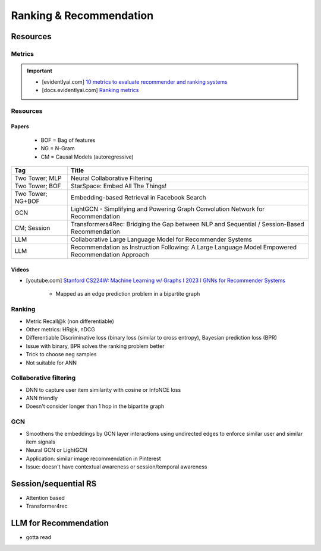 ####################################################################################
Ranking & Recommendation
####################################################################################
************************************************************************************
Resources
************************************************************************************
Metrics
====================================================================================
.. important::

	* [evidentlyai.com] `10 metrics to evaluate recommender and ranking systems <https://www.evidentlyai.com/ranking-metrics/evaluating-recommender-systems>`_
	* [docs.evidentlyai.com] `Ranking metrics <https://docs.evidentlyai.com/reference/all-metrics/ranking-metrics>`_

Resources
====================================================================================
Papers
------------------------------------------------------------------------------------
	- BOF = Bag of features 
	- NG = N-Gram
	- CM = Causal Models (autoregressive)

.. csv-table:: 
	:header: "Tag", "Title"
	:align: center

		Two Tower; MLP, Neural Collaborative Filtering
		Two Tower; BOF, StarSpace: Embed All The Things!
		Two Tower; NG+BOF, Embedding-based Retrieval in Facebook Search
		GCN, LightGCN - Simplifying and Powering Graph Convolution Network for Recommendation
		CM; Session, Transformers4Rec: Bridging the Gap between NLP and Sequential / Session-Based Recommendation
		LLM, Collaborative Large Language Model for Recommender Systems
		LLM, Recommendation as Instruction Following: A Large Language Model Empowered Recommendation Approach

Videos
------------------------------------------------------------------------------------
- [youtube.com] `Stanford CS224W: Machine Learning w/ Graphs I 2023 I GNNs for Recommender Systems <https://www.youtube.com/watch?v=OV2VUApLUio>`_

	- Mapped as an edge prediction problem in a bipartite graph

Ranking
====================================================================================
- Metric Recall@k (non differentiable)
- Other metrics: HR@k, nDCG
- Differentiable Discriminative loss (binary loss (similar to cross entropy), Bayesian prediction loss (BPR)
- Issue with binary, BPR solves the ranking problem better
- Trick to choose neg samples
- Not suitable for ANN

Collaborative filtering
====================================================================================
- DNN to capture user item similarity with cosine or InfoNCE loss
- ANN friendly 
- Doesn't consider longer than 1 hop in the bipartite graph 

GCN
====================================================================================
- Smoothens the embeddings by GCN layer interactions using undirected edges to enforce similar user and similar item signals
- Neural GCN or LightGCN
- Application: similar image recommendation in Pinterest 
- Issue: doesn't have contextual awareness or session/temporal awareness

************************************************************************************
Session/sequential RS
************************************************************************************
- Attention based
- Transformer4rec

************************************************************************************
LLM for Recommendation
************************************************************************************
- gotta read
